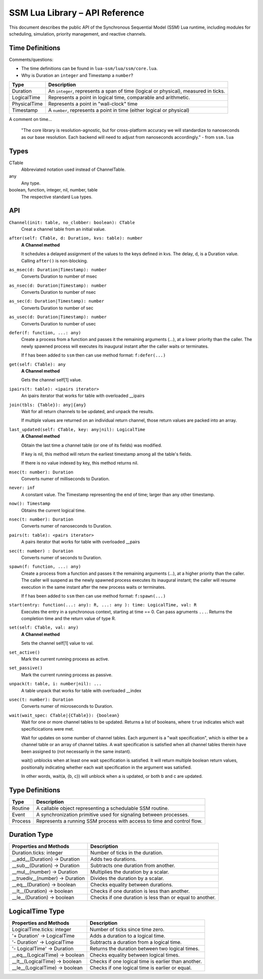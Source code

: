 SSM Lua Library – API Reference
===============================

This document describes the public API of the Synchronous Sequential Model (SSM) Lua runtime,
including modules for scheduling, simulation, priority management, and reactive channels.

Time Definitions
----------------

Comments/questions:

*   The time definitions can be found in ``lua-ssm/lua/ssm/core.lua``.
*   Why is Duration an ``integer`` and Timestamp a ``number``?

=============================  ====================================================
Type                           Description
=============================  ====================================================
Duration                       An ``integer``, represents a span of time (logical or physical), measured in ticks.
LogicalTime                    Represents a point in logical time, comparable and arithmetic.
PhysicalTime                   Represents a point in "wall-clock" time
Timestamp                      A ``number``, represents a point in time (either logical or physical) 
=============================  ====================================================

A comment on time...

  "The core library is resolution-agnostic, but for cross-platform accuracy we
  will standardize to nanoseconds as our base resolution. Each backend will
  need to adjust from nanoseconds accordingly." - from ``ssm.lua``

Types
-----

CTable
  Abbreviated notation used instead of ChannelTable.

any
  Any type.

boolean, function, integer, nil, number, table
  The respective standard Lua types.

API
---

``Channel(init: table, no_clobber: boolean): CTable``
  Creat a channel table from an initial value.

``after(self: CTable, d: Duration, kvs: table): number``
  **A Channel method**

  It schedules a delayed assignment of the values to the keys defined in kvs. The delay, d, is a Duration value. Calling ``after()`` is non-blocking.

``as_msec(d: Duration|Timestamp): number``
  Converts Duration to number of msec

``as_nsec(d: Duration|Timestamp): number``
  Converts Duration to number of nsec

``as_sec(d: Duration|Timestamp): number``
  Converts Duration to number of sec

``as_usec(d: Duration|Timestamp): number``
  Converts Duration to number of usec

``defer(f: function, ...: any)``
  Create a process from a function and passes it the remaining arguments (...), at a lower priority than the caller.
  The newly spawned process will executes its inaugural instant after the caller waits or terminates.

  If f has been added to ``ssm`` then can use method format: ``f:defer(...)``

``get(self: CTable): any``
  **A Channel method**

  Gets the channel self[1] value.

``ipairs(t: table): <ipairs iterator>``
  An ipairs iterator that works for table with overloaded __ipairs

``join(tbls: {Table}): any|{any}``
  Wait for all return channels to be updated, and unpack the results.

  If multiple values are returned on an individual return channel, those
  return values are packed into an array.

``last_updated(self: CTable, key: any|nil): LogicalTime``
  **A Channel method**

  Obtain the last time a channel table (or one of its fields) was modified.

  If key is nil, this method will return the earliest timestamp among all
  the table's fields.

  If there is no value indexed by key, this method returns nil.

``msec(t: number): Duration``
  Converts numer of milliseconds to Duration.

``never: inf``
   A constant value. The Timestamp representing the end of time; larger than any other timestamp.

``now(): Timestamp``
  Obtains the current logical time.

``nsec(t: number): Duration``
  Converts numer of nanoseconds to Duration.

``pairs(t: table): <pairs iterator>``
  A pairs iterator that works for table with overloaded __pairs

``sec(t: number) : Duration``
  Converts numer of seconds to Duration.

``spawn(f: function, ...: any)``
  Create a process from a function and passes it the remaining arguments (...), at a higher priority than the caller.
  The caller will suspend as the newly spawned process executes its inaugural
  instant; the caller will resume execution in the same instant after the new
  process waits or terminates.

  If f has been added to ``ssm`` then can use method format: ``f:spawn(...)``

``start(entry: function(...: any): R, ...: any ): time: LogicalTime, val: R``
  Executes the entry in a synchronous context, starting at time == 0. Can pass agruments ``...``. Returns the completion time and the return value of type R.

``set(self: CTable, val: any)``
  **A Channel method**

  Sets the channel self[1] value to val.

``set_active()``
  Mark the current running process as active.

``set_passive()``
  Mark the current running process as passive.

``unpack(t: table, i: number|nil): ...``
  A table unpack that works for table with overloaded __index

``usec(t: number): Duration``
  Converts numer of microseconds to Duration.

``wait(wait_spec: CTable|{CTable}): {boolean}``
  Wait for one or more channel tables to be updated. Returns a list of booleans, where ``true`` indicates which wait specificications were met.
  
  Wait for updates on some number of channel tables.
  Each argument is a "wait specification", which is either be a channel table
  or an array of channel tables. A wait specification is satisfied when all
  channel tables therein have been assigned to (not necessarily in the same
  instant).

  wait() unblocks when at least one wait specification is satisfied. It will
  return multiple boolean return values, positionally indicating whether each
  wait specification in the argument was satisfied.

  In other words, wait(a, {b, c}) will unblock when a is updated, or both
  b and c are updated.

Type Definitions
----------------

=============================  ====================================================
Type                           Description
=============================  ====================================================
Routine                        A callable object representing a schedulable SSM routine.
Event                          A synchronization primitive used for signaling between processes.
Process                        Represents a running SSM process with access to time and control flow.
=============================  ====================================================



Duration Type
-------------

===============================  ====================================================
Properties and Methods           Description
===============================  ====================================================
Duration.ticks: integer          Number of ticks in the duration.
__add__(Duration) -> Duration    Adds two durations.
__sub__(Duration) -> Duration    Subtracts one duration from another.
__mul__(number) -> Duration      Multiplies the duration by a scalar.
__truediv__(number) -> Duration  Divides the duration by a scalar.
__eq__(Duration) -> boolean      Checks equality between durations.
__lt__(Duration) -> boolean      Checks if one duration is less than another.
__le__(Duration) -> boolean      Checks if one duration is less than or equal to another.
===============================  ====================================================

LogicalTime Type
----------------

===============================  ====================================================
Properties and Methods           Description
===============================  ====================================================
LogicalTime.ticks: integer       Number of ticks since time zero.
'+ Duration' -> LogicalTime      Adds a duration to a logical time.
'- Duration' -> LogicalTime      Subtracts a duration from a logical time.
'- LogicalTime' -> Duration      Returns the duration between two logical times.
__eq__(LogicalTime) -> boolean   Checks equality between logical times.
__lt__(LogicalTime) -> boolean   Checks if one logical time is earlier than another.
__le__(LogicalTime) -> boolean   Checks if one logical time is earlier or equal.
===============================  ====================================================

